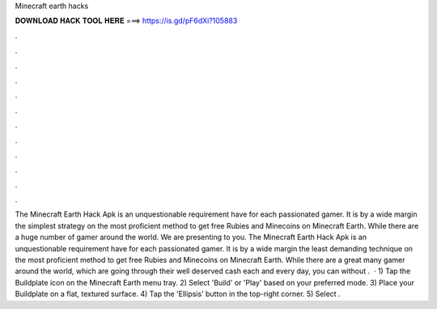 Minecraft earth hacks

𝐃𝐎𝐖𝐍𝐋𝐎𝐀𝐃 𝐇𝐀𝐂𝐊 𝐓𝐎𝐎𝐋 𝐇𝐄𝐑𝐄 ===> https://is.gd/pF6dXi?105883

.

.

.

.

.

.

.

.

.

.

.

.

The Minecraft Earth Hack Apk is an unquestionable requirement have for each passionated gamer. It is by a wide margin the simplest strategy on the most proficient method to get free Rubies and Minecoins on Minecraft Earth. While there are a huge number of gamer around the world. We are presenting to you. The Minecraft Earth Hack Apk is an unquestionable requirement have for each passionated gamer. It is by a wide margin the least demanding technique on the most proficient method to get free Rubies and Minecoins on Minecraft Earth. While there are a great many gamer around the world, which are going through their well deserved cash each and every day, you can without .  · 1) Tap the Buildplate icon on the Minecraft Earth menu tray. 2) Select 'Build' or 'Play' based on your preferred mode. 3) Place your Buildplate on a flat, textured surface. 4) Tap the 'Ellipsis' button in the top-right corner. 5) Select .